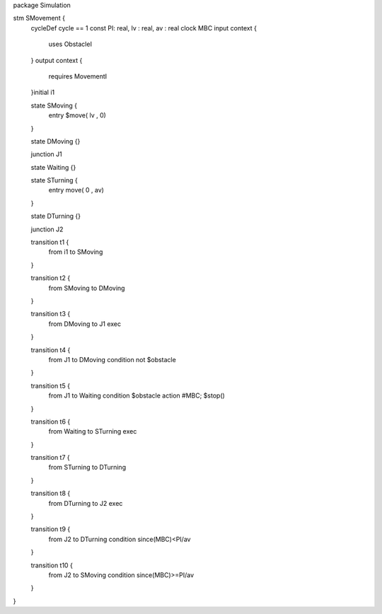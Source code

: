 package Simulation

stm SMovement {
	cycleDef cycle == 1
	const PI: real, lv : real, av : real 
	clock MBC
	input context {
		uses ObstacleI
	}
	output context {
		requires MovementI
	}initial i1
	
	state SMoving {
		entry $move( lv , 0)
	}
	
	state DMoving {}
	
	junction J1
	
	state Waiting {}
	
	state STurning {
		entry move( 0 , av)
	}
	
	state DTurning {}
	
	junction J2
	
	transition t1 {
		from i1
		to SMoving
	}
	
	transition t2 {
		from SMoving to DMoving
	}
	
	transition t3 {
		from DMoving to J1
		exec
	}
	
	transition t4 {
		from J1 to DMoving
		condition not $obstacle
	}
	
	transition t5 {
		from J1 to Waiting
		condition $obstacle
		action #MBC; $stop()
	}
	
	transition t6 {
		from Waiting to STurning
		exec
	}
	
	transition t7 {
		from STurning to DTurning
	}
	
	transition t8 {
		from DTurning to J2
		exec
	}
	
	transition t9 {
		from J2 to DTurning
		condition since(MBC)<PI/av
	}
	
	transition t10 {
		from J2 to SMoving
		condition since(MBC)>=PI/av
	}
}